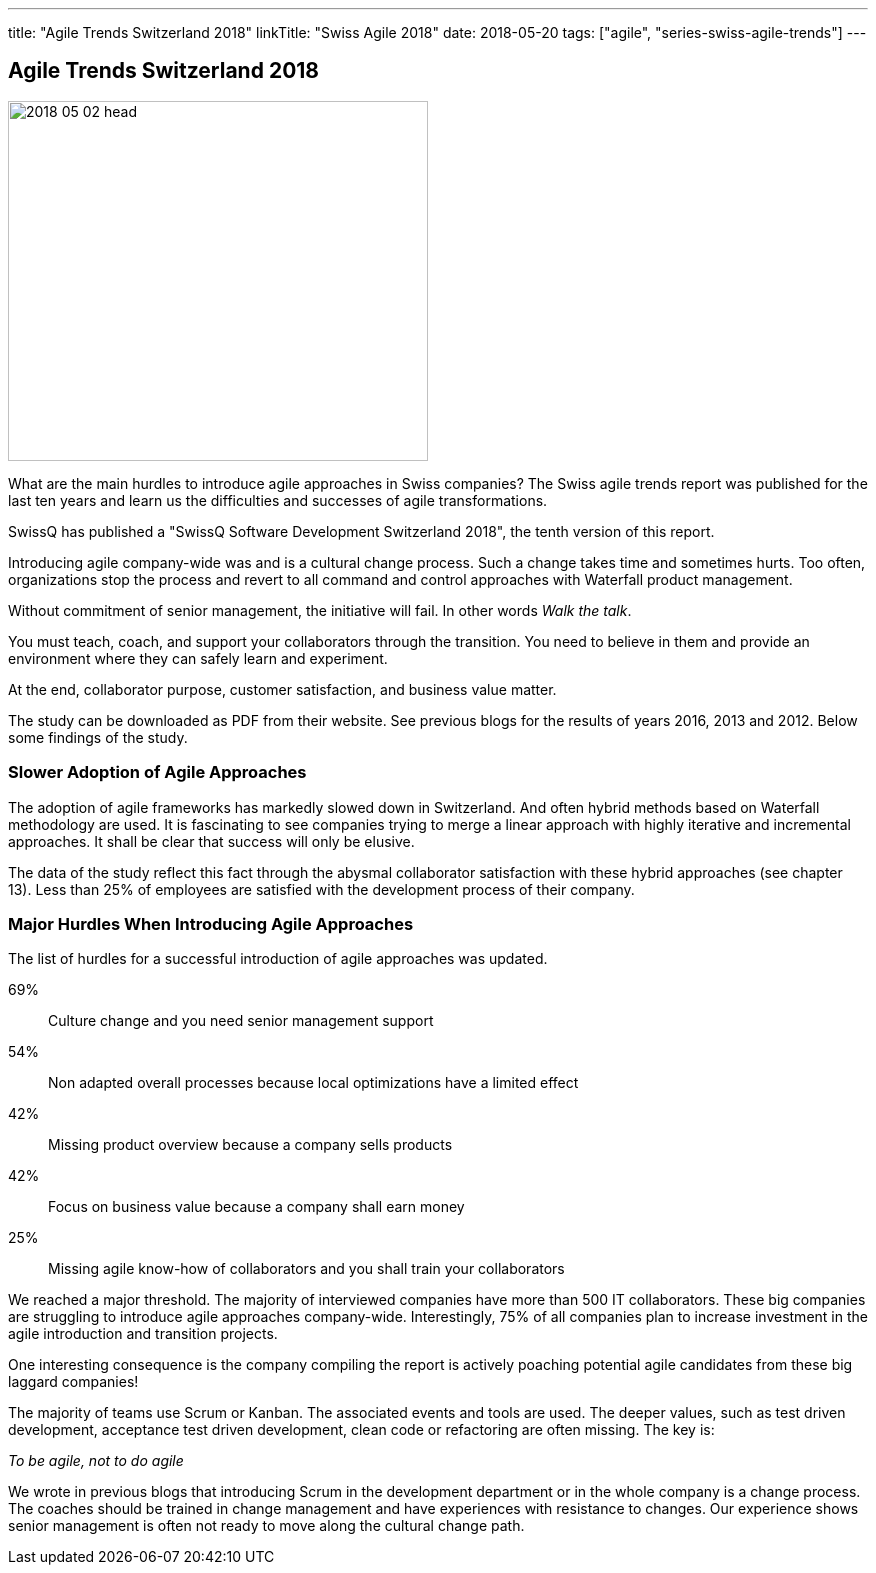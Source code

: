 ---
title: "Agile Trends Switzerland 2018"
linkTitle: "Swiss Agile 2018"
date: 2018-05-20
tags: ["agile", "series-swiss-agile-trends"]
---

== Agile Trends Switzerland 2018
:author: Marcel Baumann
:email: <marcel.baumann@tangly.net>
:homepage: https://www.tangly.net/
:company: https://www.tangly.net/[tangly llc]

image::2018-05-02-head.jpg[width=420,height=360,role=left]

What are the main hurdles to introduce agile approaches in Swiss companies?
The Swiss agile trends report was published for the last ten years and learn us the difficulties and successes of agile transformations.

SwissQ has published a "SwissQ Software Development Switzerland 2018", the tenth version of this report.

Introducing agile company-wide was and is a cultural change process.
Such a change takes time and sometimes hurts.
Too often, organizations stop the process and revert to all command and control approaches with Waterfall product management.

Without commitment of senior management, the initiative will fail.
In other words _Walk the talk_.

You must teach, coach, and support your collaborators through the transition.
You need to believe in them and provide an environment where they can safely learn and experiment.

At the end, collaborator purpose, customer satisfaction, and business value matter.

The study can be downloaded as PDF from their website.
See previous blogs for the results of years 2016, 2013 and 2012.
Below some findings of the study.

=== Slower Adoption of Agile Approaches

The adoption of agile frameworks has markedly slowed down in Switzerland.
And often hybrid methods based on Waterfall methodology are used.
It is fascinating to see companies trying to merge a linear approach with highly iterative and incremental approaches.
It shall be clear that success will only be elusive.

The data of the study reflect this fact through the abysmal collaborator satisfaction with these hybrid approaches (see chapter 13).
Less than 25% of employees are satisfied with the development process of their company.

=== Major Hurdles When Introducing Agile Approaches

The list of hurdles for a successful introduction of agile approaches was updated.

69%:: Culture change and you need senior management support
54%:: Non adapted overall processes because local optimizations have a limited effect
42%:: Missing product overview because a company sells products
42%:: Focus on business value because a company shall earn money
25%:: Missing agile know-how of collaborators and you shall train your collaborators

We reached a major threshold.
The majority of interviewed companies have more than 500 IT collaborators.
These big companies are struggling to introduce agile approaches company-wide.
Interestingly, 75% of all companies plan to increase investment in the agile introduction and transition projects.

One interesting consequence is the company compiling the report is actively poaching potential agile candidates from these big laggard companies!

The majority of teams use Scrum or Kanban.
The associated events and tools are used.
The deeper values, such as test driven development, acceptance test driven development, clean code or refactoring are often missing.
The key is:

[.text-center]
_To be agile, not to do agile_

We wrote in previous blogs that introducing Scrum in the development department or in the whole company is a change process.
The coaches should be trained in change management and have experiences with resistance to changes.
Our experience shows senior management is often not ready to move along the cultural change path.
